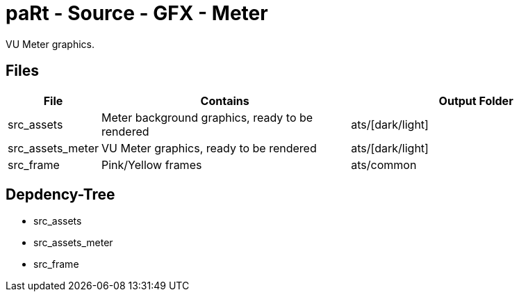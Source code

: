 # paRt - Source - GFX - Meter

VU Meter graphics.

## Files

[cols="0%,100%,100%"]
|===
|File |Contains |Output Folder

|src_assets |Meter background graphics, ready to be rendered |ats/[dark/light]
|src_assets_meter |VU Meter graphics, ready to be rendered |ats/[dark/light]
|src_frame |Pink/Yellow frames |ats/common
|===

## Depdency-Tree

* src_assets
* src_assets_meter
* src_frame